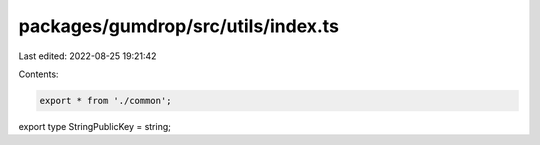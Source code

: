 packages/gumdrop/src/utils/index.ts
===================================

Last edited: 2022-08-25 19:21:42

Contents:

.. code-block:: ts

    export * from './common';

export type StringPublicKey = string;


